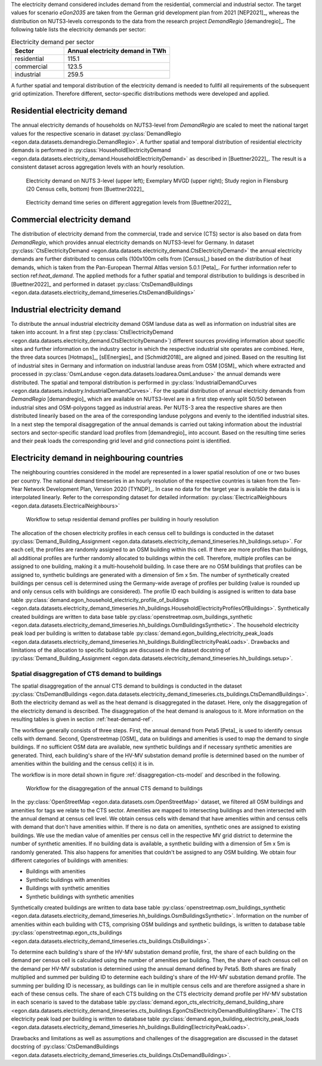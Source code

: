 .. _elec_demand_ref:
The electricity demand considered includes demand from the residential, commercial and industrial sector. 
The target values for scenario *eGon2035* are taken from the German grid development plan from 2021 [NEP2021]_,
whereas the distribution on NUTS3-levels corresponds to the data from the research project *DemandRegio* [demandregio]_. 
The following table lists the electricity demands per sector: 

.. list-table:: Electricity demand per sector
   :widths: 25 50
   :header-rows: 1
   
   * - Sector
     - Annual electricity demand in TWh
   * - residential
     - 115.1
   * - commercial 
     - 123.5  
   * - industrial
     - 259.5
     
A further spatial and temporal distribution of the electricity demand is needed to fullfil all requirements of the 
subsequent grid optimization. Therefore different, sector-specific distributions methods were developed and applied. 

Residential electricity demand
~~~~~~~~~~~~~~~~~~~~~~~~~~~~~~

The annual electricity demands of households on NUTS3-level from *DemandRegio* are scaled to meet the national target 
values for the respective scenario in dataset :py:class:`DemandRegio <egon.data.datasets.demandregio.DemandRegio>`. 
A further spatial and temporal distribution of residential electricity demands is performed in 
:py:class:`HouseholdElectricityDemand <egon.data.datasets.electricity_demand.HouseholdElectricityDemand>` as described 
in [Buettner2022]_.
The result is a consistent dataset across aggregation levels with an hourly resolution. 

.. figure:: /images/S27-3.png
  :name: spatial_distribution_electricity_demand
  :width: 400
  
  Electricity demand on NUTS 3-level (upper left); Exemplary MVGD (upper right); Study region in Flensburg (20 Census cells, bottom) from [Buettner2022]_


.. figure:: /images/S27-4a.png
  :name: aggregation_level_electricity_demand
  :width: 400
  
  Electricity demand time series on different aggregation levels from [Buettner2022]_



Commercial electricity demand
~~~~~~~~~~~~~~~~~~~~~~~~~~~~~

The distribution of electricity demand from the commercial, trade and service (CTS) sector is also based on data from 
*DemandRegio*, which provides annual electricity demands on NUTS3-level for Germany. In  dataset 
:py:class:`CtsElectricityDemand <egon.data.datasets.electricity_demand.CtsElectricityDemand>` the annual electricity
demands are further distributed to census cells (100x100m cells from [Census]_) based on the distribution of heat demands, 
which is taken from the Pan-European Thermal Altlas version 5.0.1 [Peta]_. For further information refer to section 
ref:`heat_demand`.
The applied methods for a futher spatial and temporal distribution to buildings is described in [Buettner2022]_ and 
performed in dataset :py:class:`CtsDemandBuildings <egon.data.datasets.electricity_demand_timeseries.CtsDemandBuildings>`

Industrial electricity demand
~~~~~~~~~~~~~~~~~~~~~~~~~~~~~

To distribute the annual industrial electricity demand OSM landuse data as well as information on industrial sites are 
taken into account. 
In a first step (:py:class:`CtsElectricityDemand <egon.data.datasets.electricity_demand.CtsElectricityDemand>`)
different sources providing information about specific sites and further information on the  industry sector in which 
the respective industrial site operates are combined. Here, the three data sources [Hotmaps]_, [sEEnergies]_ and 
[Schmidt2018]_ are aligned and joined.  
Based on the resulting list of industrial sites in Germany and information on industrial landuse areas from OSM [OSM]_
which where extracted and processed in :py:class:`OsmLanduse <egon.data.datasets.loadarea.OsmLanduse>` the annual demands
were distributed.
The spatial and temporal distribution is performed in 
:py:class:`IndustrialDemandCurves <egon.data.datasets.industry.IndustrialDemandCurves>`. 
For the spatial distribution of annual electricity demands from *DemandRegio* [demandregio]_ which are available on 
NUTS3-level are in a first step evenly split 50/50 between industrial sites and OSM-polygons tagged as industrial areas.
Per NUTS-3 area the respective shares are then distributed linearily based on the area of the corresponding landuse polygons 
and evenly to the identified industrial sites.
In a next step the temporal disaggregation of the annual demands is carried out taking information about the industrial
sectors and sector-specific standard load profiles from [demandregio]_ into account.
Based on the resulting time series and their peak loads the corresponding grid level and grid connections point is 
identified. 

Electricity demand in neighbouring countries
~~~~~~~~~~~~~~~~~~~~~~~~~~~~~~~~~~~~~~~~~~~~

The neighbouring countries considered in the model are represented in a lower spatial resolution of one or two buses per
country. The national demand timeseries in an hourly resolution of the respective countries is taken from the Ten-Year 
Network Development Plan, Version 2020 [TYNDP]_. In case no data for the target year is available the data is is
interpolated linearly.  
Refer to the corresponding dataset for detailed information: 
:py:class:`ElectricalNeighbours <egon.data.datasets.ElectricalNeighbours>`


.. figure:: /images/workflow_household_demand.png
  :name: workflow-res-profiles-buildings
  :width: 800

  Workflow to setup residential demand profiles per building in hourly resolution


The allocation of the chosen electricity profiles in each census cell to buildings
is conducted in the dataset
:py:class:`Demand_Building_Assignment <egon.data.datasets.electricity_demand_timeseries.hh_buildings.setup>`.
For each cell, the profiles are randomly assigned to an OSM building within this cell.
If there are more profiles than buildings, all additional profiles are further randomly
allocated to buildings within the cell.
Therefore, multiple profiles can be assigned to one building, making it a
multi-household building.
In case there are no OSM buildings that profiles can be assigned to, synthetic buildings
are generated with a dimension of 5m x 5m.
The number of synthetically created buildings per census cell is determined using
the Germany-wide average of profiles per building (value is rounded up and only
census cells with buildings are considered).
The profile ID each building is assigned is written to data base table
:py:class:`demand.egon_household_electricity_profile_of_buildings <egon.data.datasets.electricity_demand_timeseries.hh_buildings.HouseholdElectricityProfilesOfBuildings>`.
Synthetically created buildings are written to data base table
:py:class:`openstreetmap.osm_buildings_synthetic <egon.data.datasets.electricity_demand_timeseries.hh_buildings.OsmBuildingsSynthetic>`.
The household electricity peak load per building is written to database table
:py:class:`demand.egon_building_electricity_peak_loads <egon.data.datasets.electricity_demand_timeseries.hh_buildings.BuildingElectricityPeakLoads>`.
Drawbacks and limitations of the allocation to specific buildings
are discussed in the dataset docstring of
:py:class:`Demand_Building_Assignment <egon.data.datasets.electricity_demand_timeseries.hh_buildings.setup>`.

.. _disagg-cts-elec-ref:

Spatial disaggregation of CTS demand to buildings
+++++++++++++++++++++++++++++++++++++++++++++++++++

The spatial disaggregation of the annual CTS demand to buildings is conducted in the dataset
:py:class:`CtsDemandBuildings <egon.data.datasets.electricity_demand_timeseries.cts_buildings.CtsDemandBuildings>`.
Both the electricity demand as well as the heat demand is disaggregated
in the dataset. Here, only the disaggregation of the electricity demand is described.
The disaggregation of the heat demand is analogous to it. More information on the resulting
tables is given in section :ref:`heat-demand-ref`.

The workflow generally consists of three steps. First, the annual demand from
Peta5 [Peta]_ is used to identify census cells with demand.
Second, Openstreetmap [OSM]_ data on buildings and amenities is used to map the demand to single buildings.
If no sufficient OSM data are available, new synthetic buildings and if necessary
synthetic amenities are generated.
Third, each building's share of the HV-MV substation demand profile is determined
based on the number of amenities within the building and the census cell(s) it is in.

The workflow is in more detail shown in figure
:ref:`disaggregation-cts-model` and described in the following.

.. figure:: /images/flowchart_cts_disaggregation.jpg
  :name: disaggregation-cts-model
  :width: 800

  Workflow for the disaggregation of the annual CTS demand to buildings

In the :py:class:`OpenStreetMap <egon.data.datasets.osm.OpenStreetMap>` dataset, we filtered all
OSM buildings and amenities for tags we relate to the CTS sector. Amenities are mapped
to intersecting buildings and then intersected with the annual demand at census cell level. We obtain
census cells with demand that have amenities within and census cells with demand that
don't have amenities within.
If there is no data on amenities, synthetic ones are assigned to existing buildings. We use
the median value of amenities per census cell in the respective MV grid district
to determine the number of synthetic amenities.
If no building data is available, a synthetic building with a dimension of 5m x 5m is randomly generated.
This also happens for amenities that couldn't be assigned to any OSM building.
We obtain four different categories of buildings with amenities:

* Buildings with amenities
* Synthetic buildings with amenities
* Buildings with synthetic amenities
* Synthetic buildings with synthetic amenities

Synthetically created buildings are written to data base table
:py:class:`openstreetmap.osm_buildings_synthetic <egon.data.datasets.electricity_demand_timeseries.hh_buildings.OsmBuildingsSynthetic>`.
Information on the number of amenities within each building with CTS, comprising OSM
buildings and synthetic buildings, is written to database table
:py:class:`openstreetmap.egon_cts_buildings <egon.data.datasets.electricity_demand_timeseries.cts_buildings.CtsBuildings>`.

To determine each building's share of the HV-MV substation demand profile,
first, the share of each building on the demand per census cell is calculated
using the number of amenities per building.
Then, the share of each census cell on the demand per HV-MV substation is determined
using the annual demand defined by Peta5.
Both shares are finally multiplied and summed per building ID to determine each
building's share of the HV-MV substation demand profile. The summing per building ID is
necessary, as buildings can lie in multiple census cells and are therefore assigned
a share in each of these census cells.
The share of each CTS building on the CTS electricity demand profile per HV-MV substation
in each scenario is saved to the database table
:py:class:`demand.egon_cts_electricity_demand_building_share <egon.data.datasets.electricity_demand_timeseries.cts_buildings.EgonCtsElectricityDemandBuildingShare>`.
The CTS electricity peak load per building is written to database table
:py:class:`demand.egon_building_electricity_peak_loads <egon.data.datasets.electricity_demand_timeseries.hh_buildings.BuildingElectricityPeakLoads>`.

Drawbacks and limitations as well as assumptions and challenges of the disaggregation
are discussed in the dataset docstring of
:py:class:`CtsDemandBuildings <egon.data.datasets.electricity_demand_timeseries.cts_buildings.CtsDemandBuildings>`.
